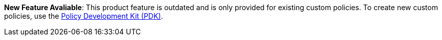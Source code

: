 // tag::pdk[]
[.notice-banner]

*New Feature Avaliable*: This product feature is outdated and is only provided for existing custom policies. To create new custom policies, use the xref:gateway::policies-pdk-overview.adoc[Policy Development Kit (PDK)].

// end::pdk[]
